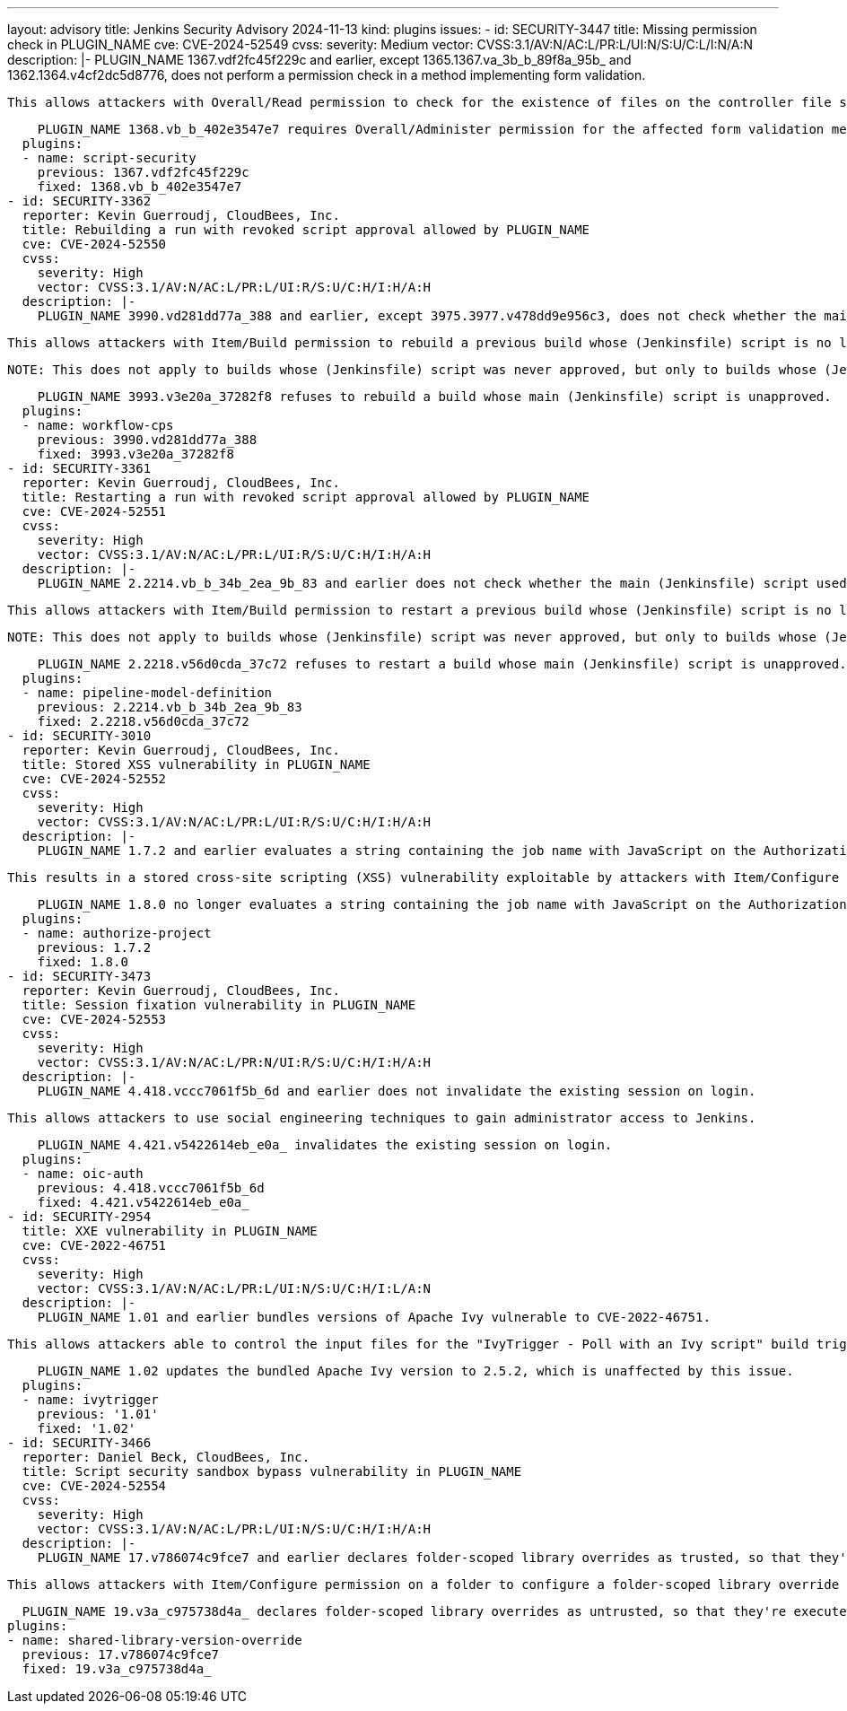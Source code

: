 ---
layout: advisory
title: Jenkins Security Advisory 2024-11-13
kind: plugins
issues:
- id: SECURITY-3447
  title: Missing permission check in PLUGIN_NAME
  cve: CVE-2024-52549
  cvss:
    severity: Medium
    vector: CVSS:3.1/AV:N/AC:L/PR:L/UI:N/S:U/C:L/I:N/A:N
  description: |-
    PLUGIN_NAME 1367.vdf2fc45f229c and earlier, except 1365.1367.va_3b_b_89f8a_95b_ and 1362.1364.v4cf2dc5d8776, does not perform a permission check in a method implementing form validation.

    This allows attackers with Overall/Read permission to check for the existence of files on the controller file system.

    PLUGIN_NAME 1368.vb_b_402e3547e7 requires Overall/Administer permission for the affected form validation method.
  plugins:
  - name: script-security
    previous: 1367.vdf2fc45f229c
    fixed: 1368.vb_b_402e3547e7
- id: SECURITY-3362
  reporter: Kevin Guerroudj, CloudBees, Inc.
  title: Rebuilding a run with revoked script approval allowed by PLUGIN_NAME
  cve: CVE-2024-52550
  cvss:
    severity: High
    vector: CVSS:3.1/AV:N/AC:L/PR:L/UI:R/S:U/C:H/I:H/A:H
  description: |-
    PLUGIN_NAME 3990.vd281dd77a_388 and earlier, except 3975.3977.v478dd9e956c3, does not check whether the main (Jenkinsfile) script for a rebuilt build is approved.

    This allows attackers with Item/Build permission to rebuild a previous build whose (Jenkinsfile) script is no longer approved.

    NOTE: This does not apply to builds whose (Jenkinsfile) script was never approved, but only to builds whose (Jenkinsfile) script got its approval revoked.

    PLUGIN_NAME 3993.v3e20a_37282f8 refuses to rebuild a build whose main (Jenkinsfile) script is unapproved.
  plugins:
  - name: workflow-cps
    previous: 3990.vd281dd77a_388
    fixed: 3993.v3e20a_37282f8
- id: SECURITY-3361
  reporter: Kevin Guerroudj, CloudBees, Inc.
  title: Restarting a run with revoked script approval allowed by PLUGIN_NAME
  cve: CVE-2024-52551
  cvss:
    severity: High
    vector: CVSS:3.1/AV:N/AC:L/PR:L/UI:R/S:U/C:H/I:H/A:H
  description: |-
    PLUGIN_NAME 2.2214.vb_b_34b_2ea_9b_83 and earlier does not check whether the main (Jenkinsfile) script used to restart a build from a specific stage is approved.

    This allows attackers with Item/Build permission to restart a previous build whose (Jenkinsfile) script is no longer approved.

    NOTE: This does not apply to builds whose (Jenkinsfile) script was never approved, but only to builds whose (Jenkinsfile) script got its approval revoked.

    PLUGIN_NAME 2.2218.v56d0cda_37c72 refuses to restart a build whose main (Jenkinsfile) script is unapproved.
  plugins:
  - name: pipeline-model-definition
    previous: 2.2214.vb_b_34b_2ea_9b_83
    fixed: 2.2218.v56d0cda_37c72
- id: SECURITY-3010
  reporter: Kevin Guerroudj, CloudBees, Inc.
  title: Stored XSS vulnerability in PLUGIN_NAME
  cve: CVE-2024-52552
  cvss:
    severity: High
    vector: CVSS:3.1/AV:N/AC:L/PR:L/UI:R/S:U/C:H/I:H/A:H
  description: |-
    PLUGIN_NAME 1.7.2 and earlier evaluates a string containing the job name with JavaScript on the Authorization view.

    This results in a stored cross-site scripting (XSS) vulnerability exploitable by attackers with Item/Configure permission.

    PLUGIN_NAME 1.8.0 no longer evaluates a string containing the job name with JavaScript on the Authorization view.
  plugins:
  - name: authorize-project
    previous: 1.7.2
    fixed: 1.8.0
- id: SECURITY-3473
  reporter: Kevin Guerroudj, CloudBees, Inc.
  title: Session fixation vulnerability in PLUGIN_NAME
  cve: CVE-2024-52553
  cvss:
    severity: High
    vector: CVSS:3.1/AV:N/AC:L/PR:N/UI:R/S:U/C:H/I:H/A:H
  description: |-
    PLUGIN_NAME 4.418.vccc7061f5b_6d and earlier does not invalidate the existing session on login.

    This allows attackers to use social engineering techniques to gain administrator access to Jenkins.

    PLUGIN_NAME 4.421.v5422614eb_e0a_ invalidates the existing session on login.
  plugins:
  - name: oic-auth
    previous: 4.418.vccc7061f5b_6d
    fixed: 4.421.v5422614eb_e0a_
- id: SECURITY-2954
  title: XXE vulnerability in PLUGIN_NAME
  cve: CVE-2022-46751
  cvss:
    severity: High
    vector: CVSS:3.1/AV:N/AC:L/PR:L/UI:N/S:U/C:H/I:L/A:N
  description: |-
    PLUGIN_NAME 1.01 and earlier bundles versions of Apache Ivy vulnerable to CVE-2022-46751.

    This allows attackers able to control the input files for the "IvyTrigger - Poll with an Ivy script" build trigger to have Jenkins parse a crafted XML document that uses external entities for extraction of secrets from the Jenkins controller or server-side request forgery.

    PLUGIN_NAME 1.02 updates the bundled Apache Ivy version to 2.5.2, which is unaffected by this issue.
  plugins:
  - name: ivytrigger
    previous: '1.01'
    fixed: '1.02'
- id: SECURITY-3466
  reporter: Daniel Beck, CloudBees, Inc.
  title: Script security sandbox bypass vulnerability in PLUGIN_NAME
  cve: CVE-2024-52554
  cvss:
    severity: High
    vector: CVSS:3.1/AV:N/AC:L/PR:L/UI:N/S:U/C:H/I:H/A:H
  description: |-
    PLUGIN_NAME 17.v786074c9fce7 and earlier declares folder-scoped library overrides as trusted, so that they're not executed in the Script Security sandbox.

    This allows attackers with Item/Configure permission on a folder to configure a folder-scoped library override that runs without sandbox protection.

    PLUGIN_NAME 19.v3a_c975738d4a_ declares folder-scoped library overrides as untrusted, so that they're executed in the Script Security sandbox.
  plugins:
  - name: shared-library-version-override
    previous: 17.v786074c9fce7
    fixed: 19.v3a_c975738d4a_
